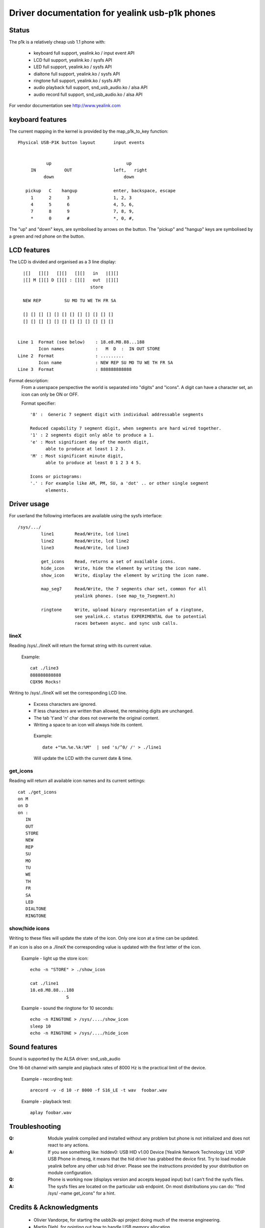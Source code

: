 ===============================================
Driver documentation for yealink usb-p1k phones
===============================================

Status
======

The p1k is a relatively cheap usb 1.1 phone with:

  - keyboard		full support, yealink.ko / input event API
  - LCD			full support, yealink.ko / sysfs API
  - LED			full support, yealink.ko / sysfs API
  - dialtone		full support, yealink.ko / sysfs API
  - ringtone		full support, yealink.ko / sysfs API
  - audio playback   	full support, snd_usb_audio.ko / alsa API
  - audio record     	full support, snd_usb_audio.ko / alsa API

For vendor documentation see http://www.yealink.com


keyboard features
=================

The current mapping in the kernel is provided by the map_p1k_to_key
function::

   Physical USB-P1K button layout	input events


              up			     up
        IN           OUT		left,	right
             down			    down

      pickup   C    hangup		enter, backspace, escape
        1      2      3			1, 2, 3
        4      5      6			4, 5, 6,
        7      8      9			7, 8, 9,
        *      0      #			*, 0, #,

The "up" and "down" keys, are symbolised by arrows on the button.
The "pickup" and "hangup" keys are symbolised by a green and red phone
on the button.


LCD features
============

The LCD is divided and organised as a 3 line display::

    |[]   [][]   [][]   [][]   in   |[][]
    |[] M [][] D [][] : [][]   out  |[][]
                              store

    NEW REP         SU MO TU WE TH FR SA

    [] [] [] [] [] [] [] [] [] [] [] []
    [] [] [] [] [] [] [] [] [] [] [] []


  Line 1  Format (see below)	: 18.e8.M8.88...188
	  Icon names		:   M  D  :  IN OUT STORE
  Line 2  Format		: .........
	  Icon name		: NEW REP SU MO TU WE TH FR SA
  Line 3  Format		: 888888888888


Format description:
  From a userspace perspective the world is separated into "digits" and "icons".
  A digit can have a character set, an icon can only be ON or OFF.

  Format specifier::

    '8' :  Generic 7 segment digit with individual addressable segments

    Reduced capability 7 segment digit, when segments are hard wired together.
    '1' : 2 segments digit only able to produce a 1.
    'e' : Most significant day of the month digit,
          able to produce at least 1 2 3.
    'M' : Most significant minute digit,
          able to produce at least 0 1 2 3 4 5.

    Icons or pictograms:
    '.' : For example like AM, PM, SU, a 'dot' .. or other single segment
	  elements.


Driver usage
============

For userland the following interfaces are available using the sysfs interface::

  /sys/.../
           line1	Read/Write, lcd line1
           line2	Read/Write, lcd line2
           line3	Read/Write, lcd line3

	   get_icons    Read, returns a set of available icons.
	   hide_icon    Write, hide the element by writing the icon name.
	   show_icon    Write, display the element by writing the icon name.

	   map_seg7	Read/Write, the 7 segments char set, common for all
			yealink phones. (see map_to_7segment.h)

	   ringtone	Write, upload binary representation of a ringtone,
			see yealink.c. status EXPERIMENTAL due to potential
			races between async. and sync usb calls.


lineX
~~~~~

Reading /sys/../lineX will return the format string with its current value.

  Example::

    cat ./line3
    888888888888
    CQX96 Rocks!

Writing to /sys/../lineX will set the corresponding LCD line.

 - Excess characters are ignored.
 - If less characters are written than allowed, the remaining digits are
   unchanged.
 - The tab '\t'and '\n' char does not overwrite the original content.
 - Writing a space to an icon will always hide its content.

  Example::

    date +"%m.%e.%k:%M"  | sed 's/^0/ /' > ./line1

  Will update the LCD with the current date & time.


get_icons
~~~~~~~~~

Reading will return all available icon names and its current settings::

  cat ./get_icons
  on M
  on D
  on :
     IN
     OUT
     STORE
     NEW
     REP
     SU
     MO
     TU
     WE
     TH
     FR
     SA
     LED
     DIALTONE
     RINGTONE


show/hide icons
~~~~~~~~~~~~~~~

Writing to these files will update the state of the icon.
Only one icon at a time can be updated.

If an icon is also on a ./lineX the corresponding value is
updated with the first letter of the icon.

  Example - light up the store icon::

    echo -n "STORE" > ./show_icon

    cat ./line1
    18.e8.M8.88...188
		  S

  Example - sound the ringtone for 10 seconds::

    echo -n RINGTONE > /sys/..../show_icon
    sleep 10
    echo -n RINGTONE > /sys/..../hide_icon


Sound features
==============

Sound is supported by the ALSA driver: snd_usb_audio

One 16-bit channel with sample and playback rates of 8000 Hz is the practical
limit of the device.

  Example - recording test::

    arecord -v -d 10 -r 8000 -f S16_LE -t wav  foobar.wav

  Example - playback test::

    aplay foobar.wav


Troubleshooting
===============

:Q: Module yealink compiled and installed without any problem but phone
    is not initialized and does not react to any actions.
:A: If you see something like:
    hiddev0: USB HID v1.00 Device [Yealink Network Technology Ltd. VOIP USB Phone
    in dmesg, it means that the hid driver has grabbed the device first. Try to
    load module yealink before any other usb hid driver. Please see the
    instructions provided by your distribution on module configuration.

:Q: Phone is working now (displays version and accepts keypad input) but I can't
    find the sysfs files.
:A: The sysfs files are located on the particular usb endpoint. On most
    distributions you can do: "find /sys/ -name get_icons" for a hint.


Credits & Acknowledgments
=========================

  - Olivier Vandorpe, for starting the usbb2k-api project doing much of
    the reverse engineering.
  - Martin Diehl, for pointing out how to handle USB memory allocation.
  - Dmitry Torokhov, for the numerous code reviews and suggestions.
